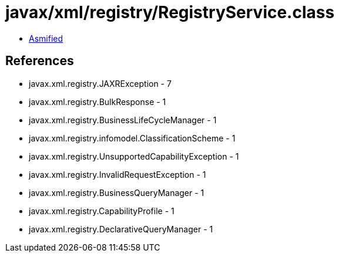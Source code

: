 = javax/xml/registry/RegistryService.class

 - link:RegistryService-asmified.java[Asmified]

== References

 - javax.xml.registry.JAXRException - 7
 - javax.xml.registry.BulkResponse - 1
 - javax.xml.registry.BusinessLifeCycleManager - 1
 - javax.xml.registry.infomodel.ClassificationScheme - 1
 - javax.xml.registry.UnsupportedCapabilityException - 1
 - javax.xml.registry.InvalidRequestException - 1
 - javax.xml.registry.BusinessQueryManager - 1
 - javax.xml.registry.CapabilityProfile - 1
 - javax.xml.registry.DeclarativeQueryManager - 1
